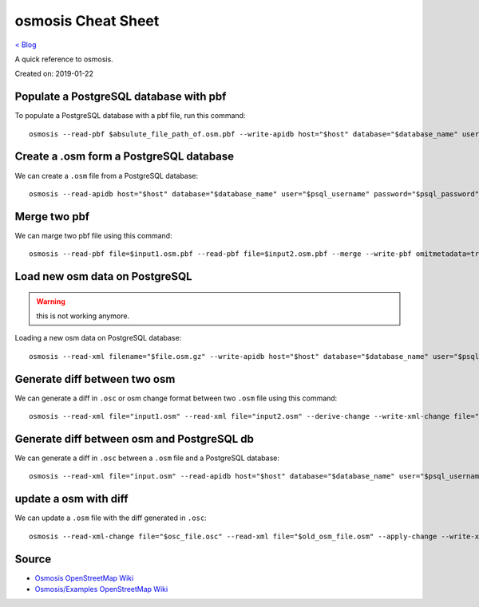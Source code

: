 osmosis Cheat Sheet
===================
`< Blog <../blog.html>`_

A quick reference to osmosis.

Created on: 2019-01-22

Populate a PostgreSQL database with pbf
---------------------------------------
To populate a PostgreSQL database with a pbf file, run this command::

    osmosis --read-pbf $absulute_file_path_of.osm.pbf --write-apidb host="$host" database="$database_name" user="$psql_username" password="$psql_password" validateSchemaVersion="no"

Create a .osm form a PostgreSQL database
----------------------------------------
We can create a ``.osm`` file from a PostgreSQL database::

    osmosis --read-apidb host="$host" database="$database_name" user="$psql_username" password="$psql_password" validateSchemaVersion="no" --write-xml file="$file_name.osm"

Merge two pbf
-------------
We can marge two pbf file using this command::

    osmosis --read-pbf file=$input1.osm.pbf --read-pbf file=$input2.osm.pbf --merge --write-pbf omitmetadata=true file=$output.osm.pbf

Load new osm data on PostgreSQL
-------------------------------
.. warning:: this is not working anymore.

Loading a new osm data on PostgreSQL database::

    osmosis --read-xml filename="$file.osm.gz" --write-apidb host="$host" database="$database_name" user="$psql_username" password="$psql_password" populateCurrentTables=yes validateSchemaVersion=no

Generate diff between two osm
-----------------------------
We can generate a diff in ``.osc`` or osm change format between two ``.osm`` file using this command::

    osmosis --read-xml file="input1.osm" --read-xml file="input2.osm" --derive-change --write-xml-change file="output_diff_1_to_2.osc"

Generate diff between osm and PostgreSQL db
-------------------------------------------
We can generate a diff in ``.osc`` between a ``.osm`` file and a PostgreSQL database::

    osmosis --read-xml file="input.osm" --read-apidb host="$host" database="$database_name" user="$psql_username" password="$psql_password" validateSchemaVersion=no --derive-change --write-xml-change file="output_diff_input_to_db.osc"

update a osm with diff
----------------------
We can update a ``.osm`` file with the diff generated in ``.osc``::

    osmosis --read-xml-change file="$osc_file.osc" --read-xml file="$old_osm_file.osm" --apply-change --write-xml file="$new_osm_file.osm"

Source
------
- `Osmosis OpenStreetMap Wiki <https://wiki.openstreetmap.org/wiki/Osmosis>`_
- `Osmosis/Examples OpenStreetMap Wiki <https://wiki.openstreetmap.org/wiki/Osmosis/Examples>`_
